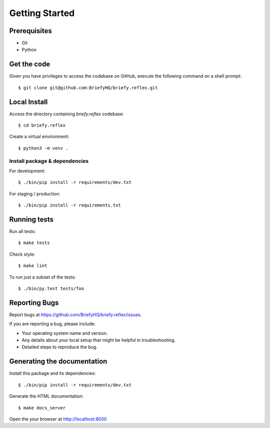 .. highlight:: shell

Getting Started
===============

Prerequisites
-------------

* Git
* Python


Get the code
------------
Given you have privileges to access the codebase on GitHub, execute the following command on
a shell prompt::

  $ git clone git@github.com:BriefyHQ/briefy.reflex.git

Local Install
--------------
Access the directory containing *briefy.reflex* codebase::

  $ cd briefy.reflex

Create a virtual environment::

  $ python3 -m venv .


Install package & dependencies
++++++++++++++++++++++++++++++

For development::


    $ ./bin/pip install -r requirements/dev.txt


For staging / production::

    $ ./bin/pip install -r requirements.txt


Running tests
-------------

Run all tests::

    $ make tests


Check style::

    $ make lint

To run just a subset of the tests::

    $ ./bin/py.test tests/foo


Reporting Bugs
--------------

Report bugs at https://github.com/BriefyHQ/briefy.reflex/issues.

If you are reporting a bug, please include:

* Your operating system name and version.
* Any details about your local setup that might be helpful in troubleshooting.
* Detailed steps to reproduce the bug.

Generating the documentation
----------------------------

Install this package and its dependencies::

    $ ./bin/pip install -r requirements/dev.txt


Generate the HTML documentation::

    $ make docs_server

Open the your browser at http://localhost:8000
